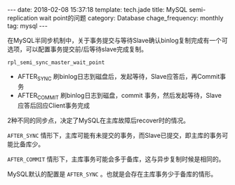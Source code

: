 #+BEGIN_HTML
---
date: 2018-02-08 15:37:18
template: tech.jade
title: MySQL semi-replication wait point的问题
category: Database
chage_frequency: monthly
tag: mysql
---
#+END_HTML
#+OPTIONS: toc:nil
#+TOC: headlines 2

在MySQL半同步机制中，关于事务提交与等待Slave确认binlog复制完成有一个可选项，可以配置事务提交前/后等待slave完成复制。

=rpl_semi_sync_master_wait_point=

- AFTER_SYNC 刷binlog日志到磁盘后，发起等待，Slave应答后，再Commit事务
- AFTER_COMMIT 刷binlog日志到磁盘，commit 事务，然后发起等待，Slave 应答后回应Client事务完成

2种不同的同步点，决定了MySQL在主库故障后recover时的情况。

=AFTER_SYNC= 情形下，主库可能有未提交的事务，而Slave已提交，即主库的事务可能比备库少。

=AFTER_COMMIT= 情形下，主库事务可能会多于备库，这与异步复制时候是相同的。

MySQL默认的配置是 =AFTER_SYNC= 。也就是会存在主库事务少于备库的情形。
